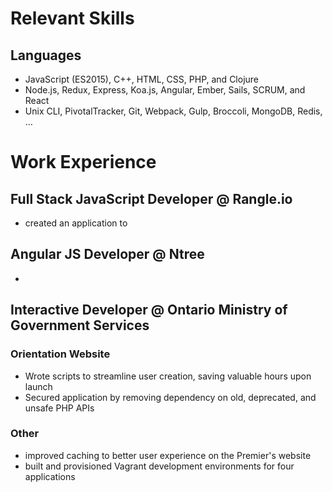 * Relevant Skills
** Languages
   - JavaScript (ES2015), C++, HTML, CSS, PHP, and Clojure
   - Node.js, Redux, Express, Koa.js, Angular, Ember, Sails, SCRUM, and React
   - Unix CLI, PivotalTracker, Git, Webpack, Gulp, Broccoli, MongoDB, Redis, ...

* Work Experience
** Full Stack JavaScript Developer @ Rangle.io
   - created an application to
** Angular JS Developer @ Ntree
   -
** Interactive Developer @ Ontario Ministry of Government Services
*** Orientation Website
  - Wrote scripts to streamline user creation, saving valuable hours upon launch
  - Secured application by removing dependency on old, deprecated, and unsafe PHP APIs
*** Other
  - improved caching to better user experience on the Premier's website
  - built and provisioned Vagrant development environments for four applications
